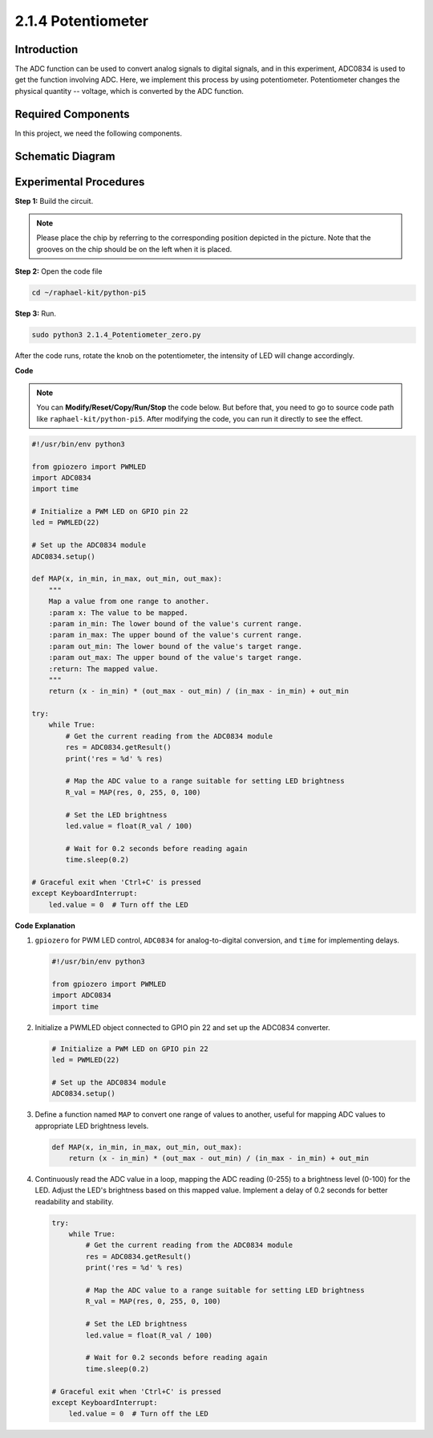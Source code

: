 .. _2.1.4_py_pi5:

2.1.4 Potentiometer
===================

Introduction
------------

The ADC function can be used to convert analog signals to digital
signals, and in this experiment, ADC0834 is used to get the function
involving ADC. Here, we implement this process by using potentiometer.
Potentiometer changes the physical quantity -- voltage, which is
converted by the ADC function.

Required Components
------------------------------

In this project, we need the following components. 

.. image:: ../python_pi5/img/2.1.7_potentiometer_list.png

.. It's definitely convenient to buy a whole kit, here's the link: 

.. .. list-table::
..     :widths: 20 20 20
..     :header-rows: 1

..     *   - Name	
..         - ITEMS IN THIS KIT
..         - LINK
..     *   - Raphael Kit
..         - 337
..         - |link_Raphael_kit|

.. You can also buy them separately from the links below.

.. .. list-table::
..     :widths: 30 20
..     :header-rows: 1

..     *   - COMPONENT INTRODUCTION
..         - PURCHASE LINK

..     *   - :ref:`gpio_extension_board`
..         - |link_gpio_board_buy|
..     *   - :ref:`breadboard`
..         - |link_breadboard_buy|
..     *   - :ref:`wires`
..         - |link_wires_buy|
..     *   - :ref:`resistor`
..         - |link_resistor_buy|
..     *   - :ref:`led`
..         - |link_led_buy|
..     *   - :ref:`potentiometer`
..         - |link_potentiometer_buy|
..     *   - :ref:`adc0834`
..         - \-


Schematic Diagram
-----------------

.. image:: ../python_pi5/img/2.1.7_potentiometer_second_1.png


.. image:: ../python_pi5/img/2.1.7_potentiometer_second_2.png

Experimental Procedures
-----------------------

**Step 1:** Build the circuit.

.. image:: ../python_pi5/img/2.1.7_Potentiometer_circuit.png


.. note::
    Please place the chip by referring to the corresponding position
    depicted in the picture. Note that the grooves on the chip should be on
    the left when it is placed.

**Step 2:** Open the code file

.. raw:: html

   <run></run>

.. code-block::

    cd ~/raphael-kit/python-pi5

**Step 3:** Run.

.. raw:: html

   <run></run>

.. code-block::

    sudo python3 2.1.4_Potentiometer_zero.py

After the code runs, rotate the knob on the potentiometer, the intensity
of LED will change accordingly.

**Code**

.. note::

    You can **Modify/Reset/Copy/Run/Stop** the code below. But before that, you need to go to  source code path like ``raphael-kit/python-pi5``. After modifying the code, you can run it directly to see the effect.


.. raw:: html

    <run></run>

.. code-block:: python

   #!/usr/bin/env python3

   from gpiozero import PWMLED
   import ADC0834
   import time

   # Initialize a PWM LED on GPIO pin 22
   led = PWMLED(22)

   # Set up the ADC0834 module
   ADC0834.setup()

   def MAP(x, in_min, in_max, out_min, out_max):
       """
       Map a value from one range to another.
       :param x: The value to be mapped.
       :param in_min: The lower bound of the value's current range.
       :param in_max: The upper bound of the value's current range.
       :param out_min: The lower bound of the value's target range.
       :param out_max: The upper bound of the value's target range.
       :return: The mapped value.
       """
       return (x - in_min) * (out_max - out_min) / (in_max - in_min) + out_min

   try:
       while True:
           # Get the current reading from the ADC0834 module
           res = ADC0834.getResult()
           print('res = %d' % res)

           # Map the ADC value to a range suitable for setting LED brightness
           R_val = MAP(res, 0, 255, 0, 100)

           # Set the LED brightness
           led.value = float(R_val / 100)

           # Wait for 0.2 seconds before reading again
           time.sleep(0.2)

   # Graceful exit when 'Ctrl+C' is pressed
   except KeyboardInterrupt: 
       led.value = 0  # Turn off the LED


**Code Explanation**

#. ``gpiozero`` for PWM LED control, ``ADC0834`` for analog-to-digital conversion, and ``time`` for implementing delays.

   .. code-block:: python

       #!/usr/bin/env python3

       from gpiozero import PWMLED
       import ADC0834
       import time

#. Initialize a PWMLED object connected to GPIO pin 22 and set up the ADC0834 converter.

   .. code-block:: python

       # Initialize a PWM LED on GPIO pin 22
       led = PWMLED(22)

       # Set up the ADC0834 module
       ADC0834.setup()

#. Define a function named ``MAP`` to convert one range of values to another, useful for mapping ADC values to appropriate LED brightness levels.

   .. code-block:: python

       def MAP(x, in_min, in_max, out_min, out_max):
           return (x - in_min) * (out_max - out_min) / (in_max - in_min) + out_min

#. Continuously read the ADC value in a loop, mapping the ADC reading (0-255) to a brightness level (0-100) for the LED. Adjust the LED's brightness based on this mapped value. Implement a delay of 0.2 seconds for better readability and stability.

   .. code-block:: python

       try:
           while True:
               # Get the current reading from the ADC0834 module
               res = ADC0834.getResult()
               print('res = %d' % res)

               # Map the ADC value to a range suitable for setting LED brightness
               R_val = MAP(res, 0, 255, 0, 100)

               # Set the LED brightness
               led.value = float(R_val / 100)

               # Wait for 0.2 seconds before reading again
               time.sleep(0.2)

       # Graceful exit when 'Ctrl+C' is pressed
       except KeyboardInterrupt: 
           led.value = 0  # Turn off the LED